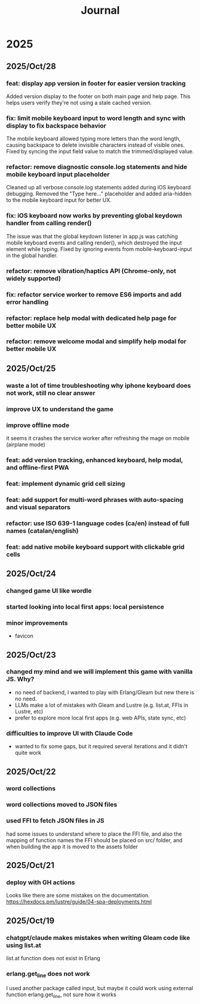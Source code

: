#+title: Journal
* 2025
** 2025/Oct/28
*** feat: display app version in footer for easier version tracking
Added version display to the footer on both main page and help page. This helps users verify they're not using a stale cached version.
*** fix: limit mobile keyboard input to word length and sync with display to fix backspace behavior
The mobile keyboard allowed typing more letters than the word length, causing backspace to delete invisible characters instead of visible ones. Fixed by syncing the input field value to match the trimmed/displayed value.
*** refactor: remove diagnostic console.log statements and hide mobile keyboard input placeholder
Cleaned up all verbose console.log statements added during iOS keyboard debugging. Removed the "Type here..." placeholder and added aria-hidden to the mobile keyboard input for better UX.
*** fix: iOS keyboard now works by preventing global keydown handler from calling render()
The issue was that the global keydown listener in app.js was catching mobile keyboard events and calling render(), which destroyed the input element while typing. Fixed by ignoring events from mobile-keyboard-input in the global handler.
*** refactor: remove vibration/haptics API (Chrome-only, not widely supported)
*** fix: refactor service worker to remove ES6 imports and add error handling
*** refactor: replace help modal with dedicated help page for better mobile UX
*** refactor: remove welcome modal and simplify help modal for better mobile UX
** 2025/Oct/25
*** waste a lot of time troubleshooting why iphone keyboard does not work, still no clear answer
*** improve UX to understand the game
*** improve offline mode
it seems it crashes the service worker after refreshing the mage on mobile (airplane mode)
*** feat: add version tracking, enhanced keyboard, help modal, and offline-first PWA
*** feat: implement dynamic grid cell sizing
*** feat: add support for multi-word phrases with auto-spacing and visual separators
*** refactor: use ISO 639-1 language codes (ca/en) instead of full names (catalan/english)
*** feat: add native mobile keyboard support with clickable grid cells
** 2025/Oct/24
*** changed game UI like wordle
*** started looking into local first apps: local persistence
*** minor improvements
- favicon
** 2025/Oct/23
*** changed my mind and we will implement this game with vanilla JS. Why?
- no need of backend, I wanted to play with Erlang/Gleam but new there is no need.
- LLMs make a lot of mistakes with Gleam and Lustre (e.g. list.at, FFIs in Lustre, etc)
- prefer to explore more local first apps (e.g. web APIs, state sync, etc)
*** difficulties to improve UI with Claude Code
- wanted to fix some gaps, but it required several iterations and it didn't quite work
** 2025/Oct/22
*** word collections
*** word collections moved to JSON files
*** used FFI to fetch JSON files in JS
had some issues to understand where to place the FFI file, and also the mapping of function names
the FFI should be placed on src/ folder, and when building the app it is moved to the assets folder
** 2025/Oct/21
*** deploy with GH actions
Looks like there are some mistakes on the documentation.
https://hexdocs.pm/lustre/guide/04-spa-deployments.html

** 2025/Oct/19
*** chatgpt/claude makes mistakes when writing Gleam code like using list.at
list.at function does not exist in Erlang
*** erlang.get_line does not work
I used another package called input, but maybe it could work using external function erlang.get_line, not sure how it works
